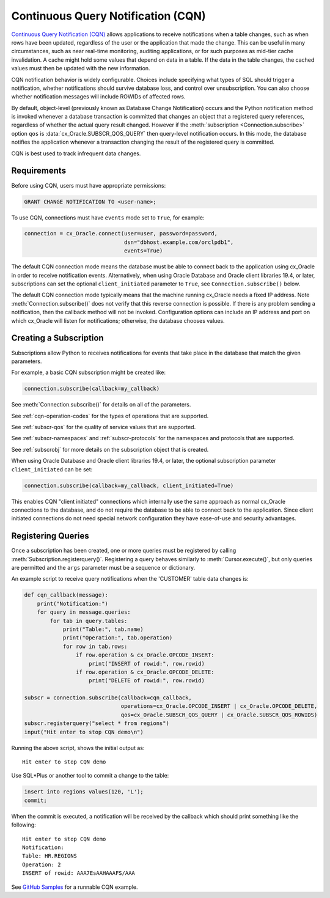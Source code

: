 .. _cqn:

***********************************
Continuous Query Notification (CQN)
***********************************

`Continuous Query Notification (CQN)
<https://www.oracle.com/pls/topic/lookup?ctx=dblatest&
id=GUID-373BAF72-3E63-42FE-8BEA-8A2AEFBF1C35>`__ allows applications to receive
notifications when a table changes, such as when rows have been updated,
regardless of the user or the application that made the change.  This can be
useful in many circumstances, such as near real-time monitoring, auditing
applications, or for such purposes as mid-tier cache invalidation.  A cache
might hold some values that depend on data in a table.  If the data in the
table changes, the cached values must then be updated with the new information.

CQN notification behavior is widely configurable.  Choices include specifying
what types of SQL should trigger a notification, whether notifications should
survive database loss, and control over unsubscription.  You can also choose
whether notification messages will include ROWIDs of affected rows.

By default, object-level (previously known as Database Change Notification)
occurs and the Python notification method is invoked whenever a database
transaction is committed that changes an object that a registered query
references, regardless of whether the actual query result changed.  However if
the :meth:`subscription <Connection.subscribe>` option ``qos`` is
:data:`cx_Oracle.SUBSCR_QOS_QUERY` then query-level notification occurs.  In
this mode, the database notifies the application whenever a transaction changing
the result of the registered query is committed.

CQN is best used to track infrequent data changes.


Requirements
============

Before using CQN, users must have appropriate permissions:

.. code-block:: sql

    GRANT CHANGE NOTIFICATION TO <user-name>;

To use CQN, connections must have ``events`` mode set to ``True``, for
example:

.. code-block:: python

    connection = cx_Oracle.connect(user=user, password=password,
                                   dsn="dbhost.example.com/orclpdb1",
                                   events=True)

The default CQN connection mode means the database must be able to connect back
to the application using cx_Oracle in order to receive notification events.
Alternatively, when using Oracle Database and Oracle client libraries 19.4, or
later, subscriptions can set the optional ``client_initiated`` parameter to
``True``, see ``Connection.subscribe()`` below.

The default CQN connection mode typically means that the machine running
cx_Oracle needs a fixed IP address.  Note :meth:`Connection.subscribe()` does
not verify that this reverse connection is possible.  If there is any problem
sending a notification, then the callback method will not be invoked.
Configuration options can include an IP address and port on which cx_Oracle will
listen for notifications; otherwise, the database chooses values.


Creating a Subscription
=======================

Subscriptions allow Python to receives notifications for events that take place
in the database that match the given parameters.

For example, a basic CQN subscription might be created like:

.. code-block:: python

    connection.subscribe(callback=my_callback)

See :meth:`Connection.subscribe()` for details on all of the parameters.

See :ref:`cqn-operation-codes` for the types of operations that are supported.

See :ref:`subscr-qos` for the quality of service values that are supported.

See :ref:`subscr-namespaces` and :ref:`subscr-protocols` for the namespaces and
protocols that are supported.

See :ref:`subscrobj` for more details on the subscription object that is
created.

When using Oracle Database and Oracle client libraries 19.4, or later, the
optional subscription parameter ``client_initiated`` can be set:

.. code-block:: python

    connection.subscribe(callback=my_callback, client_initiated=True)

This enables CQN "client initiated" connections which internally use the same
approach as normal cx_Oracle connections to the database, and do not require the
database to be able to connect back to the application.  Since client initiated
connections do not need special network configuration they have ease-of-use and
security advantages.


Registering Queries
===================

Once a subscription has been created, one or more queries must be registered by
calling :meth:`Subscription.registerquery()`.  Registering a query behaves
similarly to :meth:`Cursor.execute()`, but only queries are permitted and the
``args`` parameter must be a sequence or dictionary.

An example script to receive query notifications when the 'CUSTOMER' table data
changes is:

.. code-block:: python

    def cqn_callback(message):
        print("Notification:")
        for query in message.queries:
            for tab in query.tables:
                print("Table:", tab.name)
                print("Operation:", tab.operation)
                for row in tab.rows:
                    if row.operation & cx_Oracle.OPCODE_INSERT:
                        print("INSERT of rowid:", row.rowid)
                    if row.operation & cx_Oracle.OPCODE_DELETE:
                        print("DELETE of rowid:", row.rowid)

    subscr = connection.subscribe(callback=cqn_callback,
                                  operations=cx_Oracle.OPCODE_INSERT | cx_Oracle.OPCODE_DELETE,
                                  qos=cx_Oracle.SUBSCR_QOS_QUERY | cx_Oracle.SUBSCR_QOS_ROWIDS)
    subscr.registerquery("select * from regions")
    input("Hit enter to stop CQN demo\n")

Running the above script, shows the initial output as::

    Hit enter to stop CQN demo

Use SQL*Plus or another tool to commit a change to the table:

.. code-block:: sql

    insert into regions values(120, 'L');
    commit;

When the commit is executed, a notification will be received by the callback
which should print something like the following::

    Hit enter to stop CQN demo
    Notification:
    Table: HR.REGIONS
    Operation: 2
    INSERT of rowid: AAA7EsAAHAAAFS/AAA

See `GitHub Samples
<https://github.com/oracle/python-cx_Oracle/blob/main/samples/cqn.py>`__
for a runnable CQN example.
